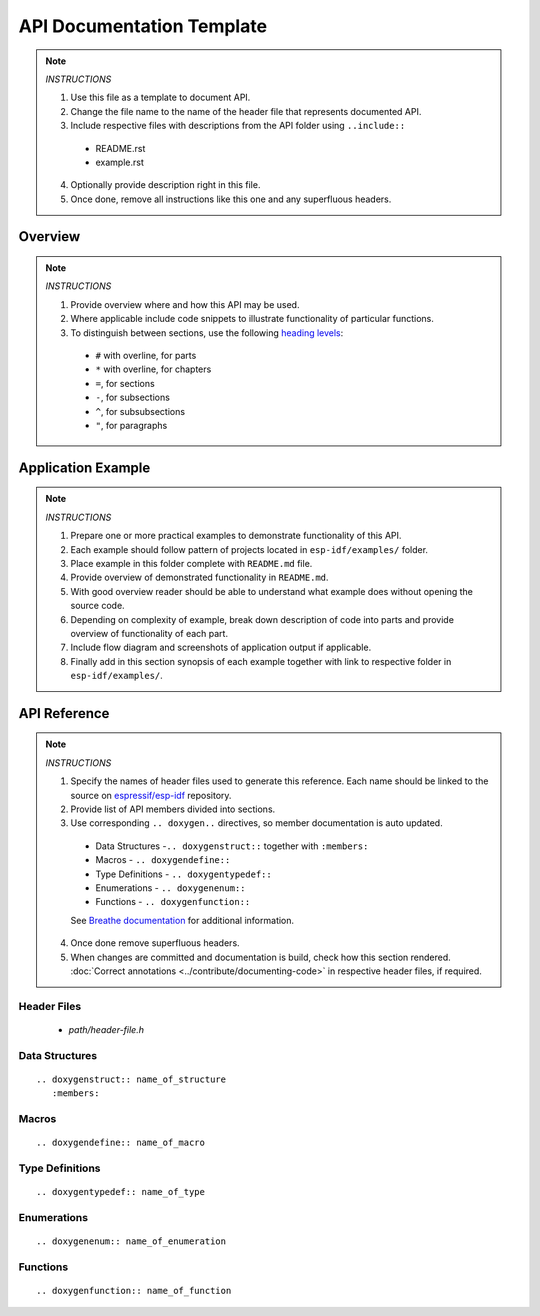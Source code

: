 API Documentation Template 
==========================

.. note::

   *INSTRUCTIONS*

   1. Use this file as a template to document API.
   2. Change the file name to the name of the header file that represents documented API.
   3. Include respective files with descriptions from the API folder using ``..include::``

     * README.rst
     * example.rst

   4. Optionally provide description right in this file.
   5. Once done, remove all instructions like this one and any superfluous headers.

Overview
--------

.. note::

   *INSTRUCTIONS*

   1. Provide overview where and how this API may be used. 
   2. Where applicable include code snippets to illustrate functionality of particular functions.
   3. To distinguish between sections, use the following `heading levels <http://www.sphinx-doc.org/en/stable/rest.html#sections>`_:

     * ``#`` with overline, for parts
     * ``*`` with overline, for chapters
     * ``=``, for sections
     * ``-``, for subsections
     * ``^``, for subsubsections
     * ``"``, for paragraphs

Application Example
-------------------

.. note::

   *INSTRUCTIONS*

   1. Prepare one or more practical examples to demonstrate functionality of this API.
   2. Each example should follow pattern of projects located in ``esp-idf/examples/`` folder.
   3. Place example in this folder complete with ``README.md`` file.
   4. Provide overview of demonstrated functionality in ``README.md``.
   5. With good overview reader should be able to understand what example does without opening the source code.
   6. Depending on complexity of example, break down description of code into parts and provide overview of functionality of each part.
   7. Include flow diagram and screenshots of application output if applicable.
   8. Finally add in this section synopsis of each example together with link to respective folder in ``esp-idf/examples/``.
  
API Reference
-------------

.. note::

   *INSTRUCTIONS*
 
   1. Specify the names of header files used to generate this reference. Each name should be linked to the source on `espressif/esp-idf <https://github.com/espressif/esp-idf>`_ repository.
   2. Provide list of API members divided into sections. 
   3. Use corresponding ``.. doxygen..`` directives, so member documentation is auto updated.

     * Data Structures -``.. doxygenstruct::`` together with ``:members:``
     * Macros - ``.. doxygendefine::``
     * Type Definitions - ``.. doxygentypedef::``
     * Enumerations - ``.. doxygenenum::``
     * Functions - ``.. doxygenfunction::``

     See `Breathe documentation <https://breathe.readthedocs.io/en/latest/directives.html>`_ for additional information. 

   4. Once done remove superfluous headers.
   5. When changes are committed and documentation is build, check how this section rendered. :doc:`Correct annotations <../contribute/documenting-code>` in respective header files, if required.

Header Files
^^^^^^^^^^^^

  * `path/header-file.h`

Data Structures
^^^^^^^^^^^^^^^

::

  .. doxygenstruct:: name_of_structure
     :members:

Macros
^^^^^^

::

  .. doxygendefine:: name_of_macro

Type Definitions
^^^^^^^^^^^^^^^^

::

  .. doxygentypedef:: name_of_type

Enumerations
^^^^^^^^^^^^

::

  .. doxygenenum:: name_of_enumeration

Functions
^^^^^^^^^

::

  .. doxygenfunction:: name_of_function


